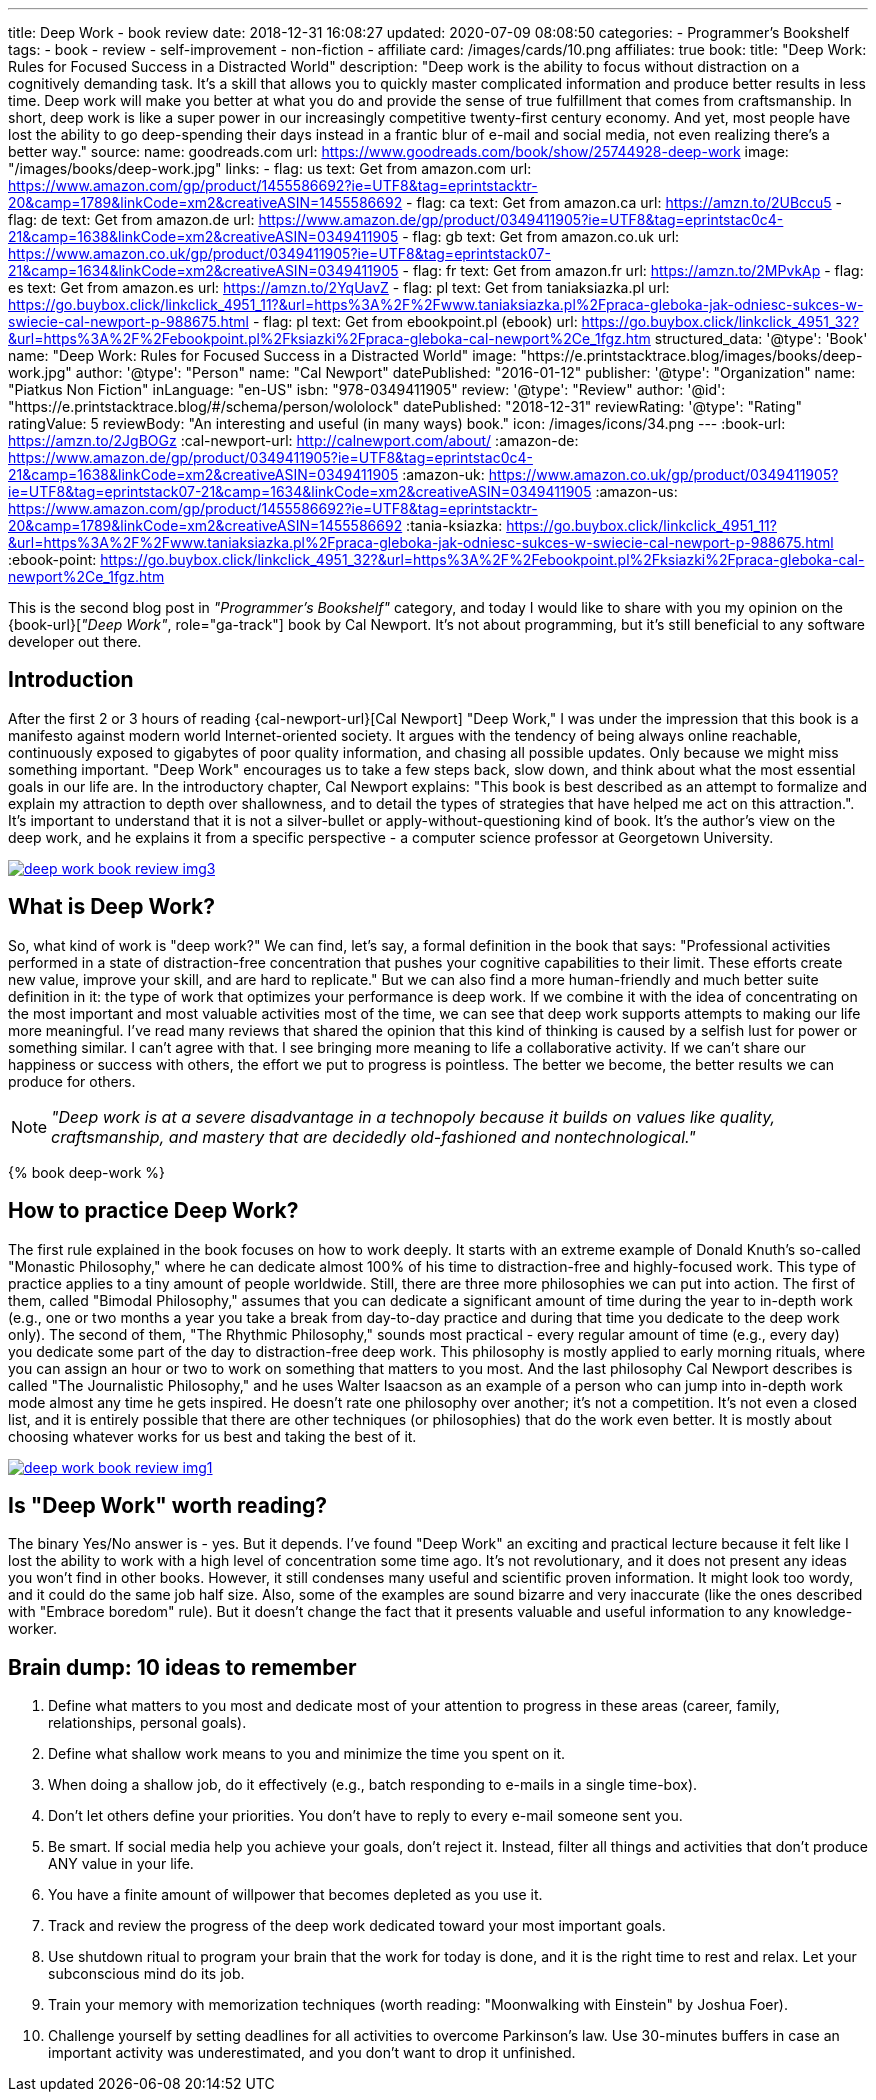 ---
title: Deep Work - book review
date: 2018-12-31 16:08:27
updated: 2020-07-09 08:08:50
categories:
    - Programmer's Bookshelf
tags:
    - book
    - review
    - self-improvement
    - non-fiction
    - affiliate
card: /images/cards/10.png
affiliates: true
book:
  title: "Deep Work: Rules for Focused Success in a Distracted World"
  description: "Deep work is the ability to focus without distraction on a cognitively demanding task. It's a skill that allows you to quickly master complicated information and produce better results in less time. Deep work will make you better at what you do and provide the sense of true fulfillment that comes from craftsmanship. In short, deep work is like a super power in our increasingly competitive twenty-first century economy. And yet, most people have lost the ability to go deep-spending their days instead in a frantic blur of e-mail and social media, not even realizing there's a better way."
  source:
    name: goodreads.com
    url: https://www.goodreads.com/book/show/25744928-deep-work
  image: "/images/books/deep-work.jpg"
  links:
    - flag: us
      text: Get from amazon.com
      url: https://www.amazon.com/gp/product/1455586692?ie=UTF8&tag=eprintstacktr-20&camp=1789&linkCode=xm2&creativeASIN=1455586692
    - flag: ca
      text: Get from amazon.ca
      url: https://amzn.to/2UBccu5
    - flag: de
      text: Get from amazon.de
      url: https://www.amazon.de/gp/product/0349411905?ie=UTF8&tag=eprintstac0c4-21&camp=1638&linkCode=xm2&creativeASIN=0349411905
    - flag: gb
      text: Get from amazon.co.uk
      url: https://www.amazon.co.uk/gp/product/0349411905?ie=UTF8&tag=eprintstack07-21&camp=1634&linkCode=xm2&creativeASIN=0349411905
    - flag: fr
      text: Get from amazon.fr
      url: https://amzn.to/2MPvkAp
    - flag: es
      text: Get from amazon.es
      url: https://amzn.to/2YqUavZ
    - flag: pl
      text: Get from taniaksiazka.pl
      url: https://go.buybox.click/linkclick_4951_11?&url=https%3A%2F%2Fwww.taniaksiazka.pl%2Fpraca-gleboka-jak-odniesc-sukces-w-swiecie-cal-newport-p-988675.html
    - flag: pl
      text: Get from ebookpoint.pl (ebook)
      url: https://go.buybox.click/linkclick_4951_32?&url=https%3A%2F%2Febookpoint.pl%2Fksiazki%2Fpraca-gleboka-cal-newport%2Ce_1fgz.htm
structured_data:
  '@type': 'Book'
  name: "Deep Work: Rules for Focused Success in a Distracted World"
  image: "https://e.printstacktrace.blog/images/books/deep-work.jpg"
  author:
    '@type': "Person"
    name: "Cal Newport"
  datePublished: "2016-01-12"
  publisher:
    '@type': "Organization"
    name: "Piatkus Non Fiction"
  inLanguage: "en-US"
  isbn: "978-0349411905"
  review:
    '@type': "Review"
    author:
      '@id': "https://e.printstacktrace.blog/#/schema/person/wololock"
    datePublished: "2018-12-31"
    reviewRating:
      '@type': "Rating"
      ratingValue: 5
    reviewBody: "An interesting and useful (in many ways) book."
icon: /images/icons/34.png
---
:book-url: https://amzn.to/2JgBOGz
:cal-newport-url: http://calnewport.com/about/
:amazon-de: https://www.amazon.de/gp/product/0349411905?ie=UTF8&tag=eprintstac0c4-21&camp=1638&linkCode=xm2&creativeASIN=0349411905
:amazon-uk: https://www.amazon.co.uk/gp/product/0349411905?ie=UTF8&tag=eprintstack07-21&camp=1634&linkCode=xm2&creativeASIN=0349411905
:amazon-us: https://www.amazon.com/gp/product/1455586692?ie=UTF8&tag=eprintstacktr-20&camp=1789&linkCode=xm2&creativeASIN=1455586692
:tania-ksiazka: https://go.buybox.click/linkclick_4951_11?&url=https%3A%2F%2Fwww.taniaksiazka.pl%2Fpraca-gleboka-jak-odniesc-sukces-w-swiecie-cal-newport-p-988675.html
:ebook-point: https://go.buybox.click/linkclick_4951_32?&url=https%3A%2F%2Febookpoint.pl%2Fksiazki%2Fpraca-gleboka-cal-newport%2Ce_1fgz.htm

This is the second blog post in _"Programmer's Bookshelf"_ category, and today I would like to share with you my opinion on the {book-url}[_"Deep Work"_, role="ga-track"] book by Cal Newport.
It's not about programming, but it's still beneficial to any software developer out there.

++++
<!-- more -->
++++

== Introduction

After the first 2 or 3 hours of reading {cal-newport-url}[Cal Newport] "Deep Work," I was under the impression that this book is a manifesto against modern world Internet-oriented society. It argues with the tendency of being always online reachable, continuously exposed to gigabytes of poor quality information, and chasing all possible updates. Only because we might miss something important. "Deep Work" encourages us to take a few steps back, slow down, and think about what the most essential goals in our life are. In the introductory chapter, Cal Newport explains: "This book is best described as an attempt to formalize and explain my attraction to depth over shallowness, and to detail the types of strategies that have helped me act on this attraction.". It's important to understand that it is not a silver-bullet or apply-without-questioning kind of book. It's the author's view on the deep work, and he explains it from a specific perspective - a computer science professor at Georgetown University.

[.text-center]
--
[.img-fluid.shadow.d-inline-block]
[link=/images/deep-work-book-review-img3.jpg]
image::/images/deep-work-book-review-img3.jpg[]
--

== What is Deep Work?

So, what kind of work is "deep work?" We can find, let's say, a formal definition in the book that says: "Professional activities performed in a state of distraction-free concentration that pushes your cognitive capabilities to their limit. These efforts create new value, improve your skill, and are hard to replicate." But we can also find a more human-friendly and much better suite definition in it: the type of work that optimizes your performance is deep work. If we combine it with the idea of concentrating on the most important and most valuable activities most of the time, we can see that deep work supports attempts to making our life more meaningful. I've read many reviews that shared the opinion that this kind of thinking is caused by a selfish lust for power or something similar. I can't agree with that. I see bringing more meaning to life a collaborative activity. If we can't share our happiness or success with others, the effort we put to progress is pointless. The better we become, the better results we can produce for others.

NOTE: _"Deep work is at a severe disadvantage in a technopoly because it builds on values like quality, craftsmanship, and mastery that are decidedly old-fashioned and nontechnological."_

pass:[{% book deep-work %}]

== How to practice Deep Work?

The first rule explained in the book focuses on how to work deeply. It starts with an extreme example of Donald Knuth's so-called "Monastic Philosophy," where he can dedicate almost 100% of his time to distraction-free and highly-focused work. This type of practice applies to a tiny amount of people worldwide. Still, there are three more philosophies we can put into action. The first of them, called "Bimodal Philosophy," assumes that you can dedicate a significant amount of time during the year to in-depth work (e.g., one or two months a year you take a break from day-to-day practice and during that time you dedicate to the deep work only). The second of them, "The Rhythmic Philosophy," sounds most practical - every regular amount of time (e.g., every day) you dedicate some part of the day to distraction-free deep work. This philosophy is mostly applied to early morning rituals, where you can assign an hour or two to work on something that matters to you most. And the last philosophy Cal Newport describes is called "The Journalistic Philosophy," and he uses Walter Isaacson as an example of a person who can jump into in-depth work mode almost any time he gets inspired. He doesn't rate one philosophy over another; it's not a competition. It's not even a closed list, and it is entirely possible that there are other techniques (or philosophies) that do the work even better. It is mostly about choosing whatever works for us best and taking the best of it.

[.text-center]
--
[.img-fluid.shadow.d-inline-block]
[link=/images/deep-work-book-review-img1.jpg]
image::/images/deep-work-book-review-img1.jpg[]
--

== Is "Deep Work" worth reading?

The binary Yes/No answer is - yes. But it depends. I've found "Deep Work" an exciting and practical lecture because it felt like I lost the ability to work with a high level of concentration some time ago. It's not revolutionary, and it does not present any ideas you won't find in other books. However, it still condenses many useful and scientific proven information. It might look too wordy, and it could do the same job half size. Also, some of the examples are sound bizarre and very inaccurate (like the ones described with "Embrace boredom" rule). But it doesn't change the fact that it presents valuable and useful information to any knowledge-worker.


== Brain dump: 10 ideas to remember

[.styled]
1. Define what matters to you most and dedicate most of your attention to progress in these areas (career, family, relationships, personal goals).
2. Define what shallow work means to you and minimize the time you spent on it.
3. When doing a shallow job, do it effectively (e.g., batch responding to e-mails in a single time-box).
4. Don't let others define your priorities. You don't have to reply to every e-mail someone sent you.
5. Be smart. If social media help you achieve your goals, don't reject it. Instead, filter all things and activities that don't produce ANY value in your life.
6. You have a finite amount of willpower that becomes depleted as you use it.
7. Track and review the progress of the deep work dedicated toward your most important goals.
8. Use shutdown ritual to program your brain that the work for today is done, and it is the right time to rest and relax. Let your subconscious mind do its job.
9. Train your memory with memorization techniques (worth reading: "Moonwalking with Einstein" by Joshua Foer).
10. Challenge yourself by setting deadlines for all activities to overcome Parkinson's law. Use 30-minutes buffers in case an important activity was underestimated, and you don't want to drop it unfinished.

